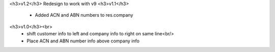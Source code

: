 <h3>v1.2</h3>
Redesign to work with v9
<h3>v1.1</h3>
 - Added ACN and ABN numbers to res.company
<h3>v1.0</h3><br>
 - shift customer info to left and company info to right on same line<br/>
 - Place ACN and ABN number info above company info
